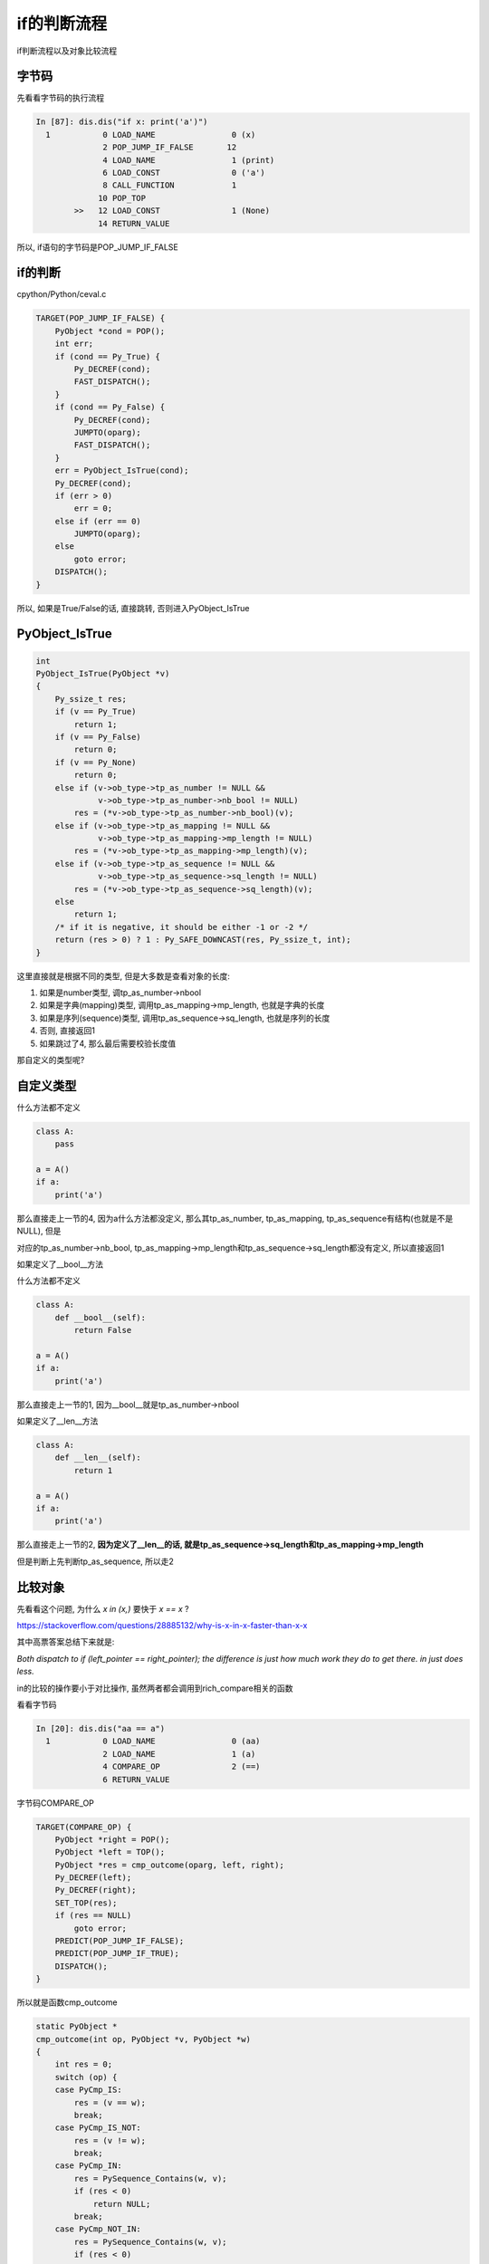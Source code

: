 ############
if的判断流程
############

if判断流程以及对象比较流程


字节码
==========

先看看字节码的执行流程


.. code-block:: python

    In [87]: dis.dis("if x: print('a')")
      1           0 LOAD_NAME                0 (x)
                  2 POP_JUMP_IF_FALSE       12
                  4 LOAD_NAME                1 (print)
                  6 LOAD_CONST               0 ('a')
                  8 CALL_FUNCTION            1
                 10 POP_TOP
            >>   12 LOAD_CONST               1 (None)
                 14 RETURN_VALUE


所以, if语句的字节码是POP_JUMP_IF_FALSE


if的判断
===============

cpython/Python/ceval.c

.. code-block:: c

        TARGET(POP_JUMP_IF_FALSE) {
            PyObject *cond = POP();
            int err;
            if (cond == Py_True) {
                Py_DECREF(cond);
                FAST_DISPATCH();
            }
            if (cond == Py_False) {
                Py_DECREF(cond);
                JUMPTO(oparg);
                FAST_DISPATCH();
            }
            err = PyObject_IsTrue(cond);
            Py_DECREF(cond);
            if (err > 0)
                err = 0;
            else if (err == 0)
                JUMPTO(oparg);
            else
                goto error;
            DISPATCH();
        }

所以, 如果是True/False的话, 直接跳转, 否则进入PyObject_IsTrue

PyObject_IsTrue
=================

.. code-block:: c

    int
    PyObject_IsTrue(PyObject *v)
    {
        Py_ssize_t res;
        if (v == Py_True)
            return 1;
        if (v == Py_False)
            return 0;
        if (v == Py_None)
            return 0;
        else if (v->ob_type->tp_as_number != NULL &&
                 v->ob_type->tp_as_number->nb_bool != NULL)
            res = (*v->ob_type->tp_as_number->nb_bool)(v);
        else if (v->ob_type->tp_as_mapping != NULL &&
                 v->ob_type->tp_as_mapping->mp_length != NULL)
            res = (*v->ob_type->tp_as_mapping->mp_length)(v);
        else if (v->ob_type->tp_as_sequence != NULL &&
                 v->ob_type->tp_as_sequence->sq_length != NULL)
            res = (*v->ob_type->tp_as_sequence->sq_length)(v);
        else
            return 1;
        /* if it is negative, it should be either -1 or -2 */
        return (res > 0) ? 1 : Py_SAFE_DOWNCAST(res, Py_ssize_t, int);
    }


这里直接就是根据不同的类型, 但是大多数是查看对象的长度:

1. 如果是number类型, 调tp_as_number->nbool

2. 如果是字典(mapping)类型, 调用tp_as_mapping->mp_length, 也就是字典的长度

3. 如果是序列(sequence)类型, 调用tp_as_sequence->sq_length, 也就是序列的长度

4. 否则, 直接返回1

5. 如果跳过了4, 那么最后需要校验长度值

那自定义的类型呢?

自定义类型
===========

什么方法都不定义

.. code-block:: python

    class A:
        pass

    a = A()
    if a:
        print('a')

那么直接走上一节的4, 因为a什么方法都没定义, 那么其tp_as_number, tp_as_mapping, tp_as_sequence有结构(也就是不是NULL), 但是

对应的tp_as_number->nb_bool, tp_as_mapping->mp_length和tp_as_sequence->sq_length都没有定义, 所以直接返回1


如果定义了__bool__方法

什么方法都不定义

.. code-block:: python

    class A:
        def __bool__(self):
            return False

    a = A()
    if a:
        print('a')

那么直接走上一节的1, 因为__bool__就是tp_as_number->nbool

如果定义了__len__方法


.. code-block:: python

    class A:
        def __len__(self):
            return 1

    a = A()
    if a:
        print('a')

那么直接走上一节的2, **因为定义了__len__的话, 就是tp_as_sequence->sq_length和tp_as_mapping->mp_length**

但是判断上先判断tp_as_sequence, 所以走2


比较对象
=============

先看看这个问题, 为什么 *x in (x,)* 要快于 *x == x* ?

https://stackoverflow.com/questions/28885132/why-is-x-in-x-faster-than-x-x

其中高票答案总结下来就是:

*Both dispatch to if (left_pointer == right_pointer); the difference is just how much work they do to get there. in just does less.*

in的比较的操作要小于对比操作, 虽然两者都会调用到rich_compare相关的函数


看看字节码

.. code-block:: python

    In [20]: dis.dis("aa == a")
      1           0 LOAD_NAME                0 (aa)
                  2 LOAD_NAME                1 (a)
                  4 COMPARE_OP               2 (==)
                  6 RETURN_VALUE


字节码COMPARE_OP

.. code-block:: c

        TARGET(COMPARE_OP) {
            PyObject *right = POP();
            PyObject *left = TOP();
            PyObject *res = cmp_outcome(oparg, left, right);
            Py_DECREF(left);
            Py_DECREF(right);
            SET_TOP(res);
            if (res == NULL)
                goto error;
            PREDICT(POP_JUMP_IF_FALSE);
            PREDICT(POP_JUMP_IF_TRUE);
            DISPATCH();
        }

所以就是函数cmp_outcome

.. code-block:: c

    static PyObject *
    cmp_outcome(int op, PyObject *v, PyObject *w)
    {
        int res = 0;
        switch (op) {
        case PyCmp_IS:
            res = (v == w);
            break;
        case PyCmp_IS_NOT:
            res = (v != w);
            break;
        case PyCmp_IN:
            res = PySequence_Contains(w, v);
            if (res < 0)
                return NULL;
            break;
        case PyCmp_NOT_IN:
            res = PySequence_Contains(w, v);
            if (res < 0)
                return NULL;
            res = !res;
            break;
        case PyCmp_EXC_MATCH:
            if (PyTuple_Check(w)) {
                Py_ssize_t i, length;
                length = PyTuple_Size(w);
                for (i = 0; i < length; i += 1) {
                    PyObject *exc = PyTuple_GET_ITEM(w, i);
                    if (!PyExceptionClass_Check(exc)) {
                        PyErr_SetString(PyExc_TypeError,
                                        CANNOT_CATCH_MSG);
                        return NULL;
                    }
                }
            }
            else {
                if (!PyExceptionClass_Check(w)) {
                    PyErr_SetString(PyExc_TypeError,
                                    CANNOT_CATCH_MSG);
                    return NULL;
                }
            }
            res = PyErr_GivenExceptionMatches(v, w);
            break;
        default:
            return PyObject_RichCompare(v, w, op);
        }
        v = res ? Py_True : Py_False;
        Py_INCREF(v);
        return v;
    }

所以, 我们看到, in, not in等等操作都是走比对流程的

我们先看看那 *==* 操作, 也就是走default分支

调用了PyObject_RichCompare这个函数, 这个函数就是核心的比对函数

.. code-block:: c

    /* Perform a rich comparison with object result.  This wraps do_richcompare()
       with a check for NULL arguments and a recursion check. */
    
    PyObject *
    PyObject_RichCompare(PyObject *v, PyObject *w, int op)
    {
        PyObject *res;
    
        assert(Py_LT <= op && op <= Py_GE);
        if (v == NULL || w == NULL) {
            if (!PyErr_Occurred())
                PyErr_BadInternalCall();
            return NULL;
        }
        if (Py_EnterRecursiveCall(" in comparison"))
            return NULL;
        res = do_richcompare(v, w, op);
        Py_LeaveRecursiveCall();
        return res;
    }

所以, 也就是函数do_richcompare


.. code-block:: c

    static PyObject *
    do_richcompare(PyObject *v, PyObject *w, int op)
    {
        richcmpfunc f;
        PyObject *res;
        int checked_reverse_op = 0;
    
        // 这里, 
        // 1. 先比较类型, 类型不相等, 走2
        // 2. 比较是否是子类, 是子类走3
        // 3. 如果右参数存在tp_richcompare函数, 走代码块
        if (v->ob_type != w->ob_type &&
            PyType_IsSubtype(w->ob_type, v->ob_type) &&
            (f = w->ob_type->tp_richcompare) != NULL) {
            checked_reverse_op = 1;
            res = (*f)(w, v, _Py_SwappedOp[op]);
            if (res != Py_NotImplemented)
                return res;
            Py_DECREF(res);
        }

        // 这里
        // 如果左参数有tp_richcompare函数, 则调用该函数
        // 如果该函数返回的是未实现, 那么继续, 否则返回
        if ((f = v->ob_type->tp_richcompare) != NULL) {
            res = (*f)(v, w, op);
            if (res != Py_NotImplemented)
                return res;
            Py_DECREF(res);
        }

        // 同样右参数的tp_richcompare函数
        if (!checked_reverse_op && (f = w->ob_type->tp_richcompare) != NULL) {
            res = (*f)(w, v, _Py_SwappedOp[op]);
            if (res != Py_NotImplemented)
                return res;
            Py_DECREF(res);
        }

        // 如果两个对象都没有实现比对方法, 
        // 那么对于==和!=两个操作, 直接比对内存地址

        // 对于其他的操作符, 比如>=, <=等等, 报异常
        /* If neither object implements it, provide a sensible default
           for == and !=, but raise an exception for ordering. */
        switch (op) {
        case Py_EQ:
            res = (v == w) ? Py_True : Py_False;
            break;
        case Py_NE:
            res = (v != w) ? Py_True : Py_False;
            break;
        default:
            PyErr_Format(PyExc_TypeError,
                         "'%s' not supported between instances of '%.100s' and '%.100s'",
                         opstrings[op],
                         v->ob_type->tp_name,
                         w->ob_type->tp_name);
            return NULL;
        }
        Py_INCREF(res);
        return res;
    }


1. 代码中的_Py_SwappedOp是取传入操作符号的相反操作符号

   比如传入的是gt, gt=4, 而_Py_SwappedOp[4] = lt

   所以, 如果传入的是gt, 然后左参数的gt返回的是Py_NotImplemented

   那么调用右参数的相反操作符, 比如要调用左参数的gt, 相应的, 调用

   右参数的lt

2. 关于Py_NotImplemented, 可以看看long类型的例子, long中调用比对的时候, 会校验传入参数是否是long类型

   不是的话, 返回Py_NotImplemented

.. code-block:: c

    // 这个是校验类型的
    // 两个传参有一个不是long类型, 会返回Py_NotImplemented
    #define CHECK_BINOP(v,w)                                \
        do {                                                \
            if (!PyLong_Check(v) || !PyLong_Check(w))       \
                Py_RETURN_NOTIMPLEMENTED;                   \
        } while(0)

    // 这个是long类型的tp_richcompare
    static PyObject *
    long_richcompare(PyObject *self, PyObject *other, int op)
    {
        int result;
        PyObject *v;
        // 校验传参类型, 返回Py_NotImplemented
        CHECK_BINOP(self, other);

        // 后面是具体操作, 先省略

        return v;
    }


3. 关于tp_richcompare, 如果没有定义对比魔术方法(\_\_gt\_\_, __lt__等等), 那么默认是object_richcompare

   否则是slot_tp_richcompare, 而slot_tp_richcompare则是根据操作符去返回指定的方法

   比如操作符是gt, 那么slot_tp_richcompare中, 就有 *func = lookup_method(self, &name_op[op]);*

   也就是返回\_\_gt\_\_方法, 然后调用func

4. 关于object_richcompare, 只针对==和!=两个操作符有指令, 也就是返回两个对象的内存地址是否相等

   其他比对(gt, lt等等), 则返回Py_NotImplemented

比对的流程:

1. 第一个if判断的是: 类型不相等, 并且右参数是左参数的子类, 并且右参数类存在tp_richcompare函数

   则调用右参数的tp_richcompare函数, 传入的操作符是参入的操作符的相反操作符(gt变成lt)

   所以这里主要是判断子类的, 但是调用的是右参数的相反操作符函数

2. 如果1没有返回, 那么接下来就是判断左参数的gt, 和右参数的lt方法

   如果都没有返回, 那么走3

3. 在3中, 主要是针对==和!=操作符, == 和!=会直接比对内存地址, 返回True/False

   而其他操作符(gt, lt)则直接报错
   
例子:

.. code-block:: python

    In [1]: class A:
       ...:     pass
       ...: 
    
    In [2]: class B:
       ...:     def __gt__(self, data):
       ...:         return self.data > data
       ...:     
    
    In [3]: a=A()
    
    In [4]: b=B()
    
    In [5]: b.data = 10

然后我们对比:

.. code-block:: python

    In [6]: a == 1
    Out[6]: False

这里, 走了比对流程的2, 3, 进入的是object_richcompare和long_richcompare

因为A类型中没有定义==方法, 并且在long_richcompare中判断都A类型不是long类型, 所以都返回Py_NotImplemented

所以, 走到比对流程3, 也就是进入直接比对内存地址, 返回False

.. code-block:: python

    In [7]: a > 1
    ---------------------------------------------------------------------------
    TypeError                                 Traceback (most recent call last)
    <ipython-input-7-878db1e46c45> in <module>()
    ----> 1 a > 1
    
    TypeError: '>' not supported between instances of 'A' and 'int'
    
    In [8]: 1 > a
    ---------------------------------------------------------------------------
    TypeError                                 Traceback (most recent call last)
    <ipython-input-8-170f585a84fa> in <module>()
    ----> 1 1 > a
    
    TypeError: '>' not supported between instances of 'int' and 'A'

上面两个比对都报异常, 是因为进入了比对流程3, 在3中直接报异常

.. code-block:: python

    In [9]: b == 1
    Out[9]: False
    
    In [10]: b == 10
    Out[10]: False
    
    In [11]: b > 9
    Out[11]: True


上面的例子中, B类型定义了gt方法, 那么==的话, 依然是走流程2, 3, 流程2中进入的函数是slot_tp_richcompare

因为类型B对应了gt方法, 所以不是object_richcompare, 但是由于没有定义eq方法, 所以还会返回Py_NotImplemented

所以走到了3, 进入了==和!=的比较

而大于(>)操作则是进入到了slot_tp_richcompare, 然后调用了B类型的gt方法, 所以返回True. 这是在流程2中直接返回的

.. code-block:: python

    In [12]: 9 < b
    Out[12]: True

这个例子是进入到流程2中, 发现long类型的对比long_richcompare返回Py_NotImplemented, 所以会调用到

B类型的gt, 这是因为传入的是lt, 所以右参数是gt方法, 也就是调用B类型的\_\_gt\_\_方法

in和==的区别
==============

我们再来看看之前的问题:

为什么 *x in (x,)* 要快于 *x == x* ?

来看看in的时候操作少在哪里?


我们知道, in, not in也是走cmp_outcome函数

.. code-block:: c

    static PyObject *
    cmp_outcome(int op, PyObject *v, PyObject *w)
    {
    
    
        int res = 0;
        switch (op) {
        case PyCmp_IS:
            res = (v == w);
            break;
        case PyCmp_IS_NOT:
            res = (v != w);
            break;
        case PyCmp_IN:
            res = PySequence_Contains(w, v);
            if (res < 0)
                return NULL;
            break;
    
        }
    
    
    }


所以就是函数PySequence_Contains, 而pysequence_contains调用路径是

pysequence_contains -> _PySequence_IterSearch

而在_PySequence_IterSearch中, 拿到seq对象的迭代器对象(iter), 然后调用PyObject_RichCompareBool


.. code-block:: c

    Py_ssize_t
    _PySequence_IterSearch(PyObject *seq, PyObject *obj, int operation)
    {
    
        it = PyObject_GetIter(seq);
        
        for (;;) {
        
            PyObject *item = PyIter_Next(it);
        
            cmp = PyObject_RichCompareBool(obj, item, Py_EQ);
        
        }
    
    }

关键就在于PyObject_RichCompareBool

.. code-block:: c

    int
    PyObject_RichCompareBool(PyObject *v, PyObject *w, int op)
    {
        PyObject *res;
        int ok;
    
        /* Quick result when objects are the same.
           Guarantees that identity implies equality. */
        if (v == w) {
            if (op == Py_EQ)
                return 1;
            else if (op == Py_NE)
                return 0;
        }
    
        res = PyObject_RichCompare(v, w, op);
        if (res == NULL)
            return -1;
        if (PyBool_Check(res))
            ok = (res == Py_True);
        else
            ok = PyObject_IsTrue(res);
        Py_DECREF(res);
        return ok;
    }

可以看到, 如果遍历的元素和传入的元素地址一样, 直接返回真假, 否则调用PyObject_RichCompare

可以看到, PyObject_RichCompare不仅仅要处理==和!=, 还要处理>, >=等等操作, 所以要处理的东西很多

而PyObject_RichCompareBool则是如果两者地址相等, 直接返回, 少了很多判断(相对于PyObject_RichCompare)

所以, 针对stack overflow中的回答:

*Both dispatch to if (left_pointer == right_pointer); the difference is just how much work they do to get there. in just does less.*

进行一点扩充就是:

**所以, 当 *x in (x,)* 的时候, 直接比较地址, 发现相等, 直接返回True, 而 *x == x* 则需要调用对象的魔术方法, 最后才进行内存地址比对**

